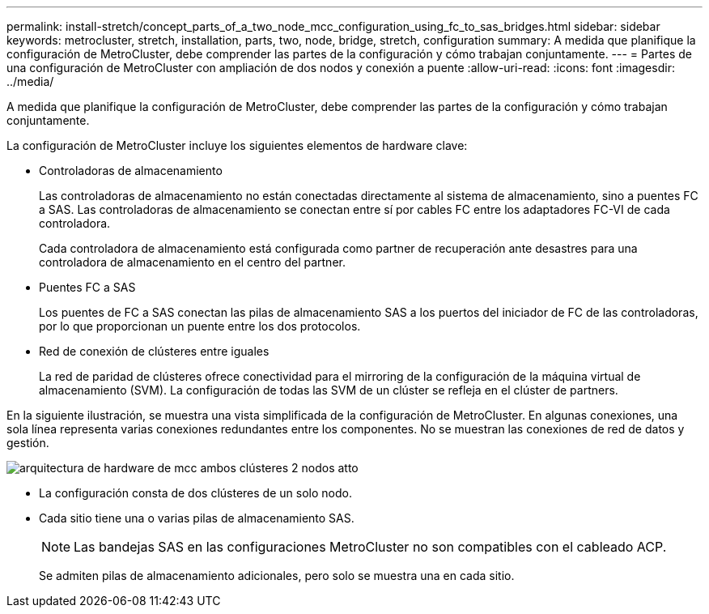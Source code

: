 ---
permalink: install-stretch/concept_parts_of_a_two_node_mcc_configuration_using_fc_to_sas_bridges.html 
sidebar: sidebar 
keywords: metrocluster, stretch, installation, parts, two, node, bridge, stretch, configuration 
summary: A medida que planifique la configuración de MetroCluster, debe comprender las partes de la configuración y cómo trabajan conjuntamente. 
---
= Partes de una configuración de MetroCluster con ampliación de dos nodos y conexión a puente
:allow-uri-read: 
:icons: font
:imagesdir: ../media/


[role="lead"]
A medida que planifique la configuración de MetroCluster, debe comprender las partes de la configuración y cómo trabajan conjuntamente.

La configuración de MetroCluster incluye los siguientes elementos de hardware clave:

* Controladoras de almacenamiento
+
Las controladoras de almacenamiento no están conectadas directamente al sistema de almacenamiento, sino a puentes FC a SAS. Las controladoras de almacenamiento se conectan entre sí por cables FC entre los adaptadores FC-VI de cada controladora.

+
Cada controladora de almacenamiento está configurada como partner de recuperación ante desastres para una controladora de almacenamiento en el centro del partner.

* Puentes FC a SAS
+
Los puentes de FC a SAS conectan las pilas de almacenamiento SAS a los puertos del iniciador de FC de las controladoras, por lo que proporcionan un puente entre los dos protocolos.

* Red de conexión de clústeres entre iguales
+
La red de paridad de clústeres ofrece conectividad para el mirroring de la configuración de la máquina virtual de almacenamiento (SVM). La configuración de todas las SVM de un clúster se refleja en el clúster de partners.



En la siguiente ilustración, se muestra una vista simplificada de la configuración de MetroCluster. En algunas conexiones, una sola línea representa varias conexiones redundantes entre los componentes. No se muestran las conexiones de red de datos y gestión.

image::../media/mcc_hardware_architecture_both_clusters_2_node_atto.gif[arquitectura de hardware de mcc ambos clústeres 2 nodos atto]

* La configuración consta de dos clústeres de un solo nodo.
* Cada sitio tiene una o varias pilas de almacenamiento SAS.
+

NOTE: Las bandejas SAS en las configuraciones MetroCluster no son compatibles con el cableado ACP.

+
Se admiten pilas de almacenamiento adicionales, pero solo se muestra una en cada sitio.


